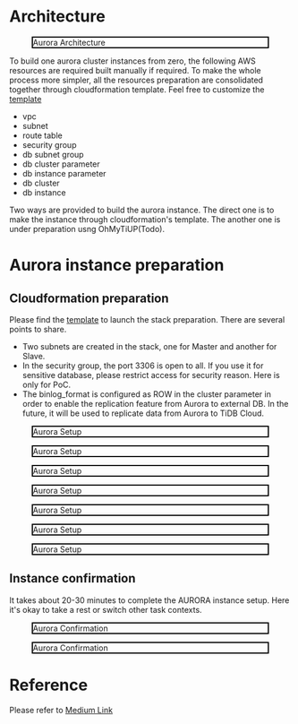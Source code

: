 #+OPTIONS: \n:t
#+OPTIONS: ^:nil
* Architecture
  #+CAPTION: Aurora Architecture
  #+ATTR_HTML: :width 800 :style border:2px solid black;
  [[./png/aurora/architecture.aurora.png]]
    
  To build one aurora cluster instances from zero, the following AWS resources are required built manually if required. To make the whole process more simpler, all the resources preparation are consolidated together through cloudformation template. Feel free to customize the [[https://s3.ap-northeast-1.amazonaws.com/tidb.cloudformation.template/aurora/aurora.yaml][template]]
  + vpc
  + subnet
  + route table
  + security group
  + db subnet group
  + db cluster parameter
  + db instance parameter
  + db cluster
  + db instance

  Two ways are provided to build the aurora instance. The direct one is to make the instance through cloudformation's template. The another one is under preparation usng OhMyTiUP(Todo).
* Aurora instance preparation
** Cloudformation preparation
  Please find the [[https://s3.ap-northeast-1.amazonaws.com/tidb.cloudformation.template/aurora/aurora.yaml][template]] to launch the stack preparation. There are several points to share.
  + Two subnets are created in the stack, one for Master and another for Slave.
  + In the security group, the port 3306 is open to all. If you use it for sensitive database, please restrict access for security reason. Here is only for PoC.
  + The binlog_format is configured as ROW in the cluster parameter in order to enable the replication feature from Aurora to external DB. In the future, it will be used to replicate data from Aurora to TiDB Cloud.
  #+CAPTION: Aurora Setup
  #+ATTR_HTML: :width 800 :style border:2px solid black;
  [[./png/aurora/aurora.cf.01.png]]

  #+CAPTION: Aurora Setup
  #+ATTR_HTML: :width 800 :style border:2px solid black;
  [[./png/aurora/aurora.cf.02.png]]

  #+CAPTION: Aurora Setup
  #+ATTR_HTML: :width 800 :style border:2px solid black;
  [[./png/aurora/aurora.cf.03.png]]

  #+CAPTION: Aurora Setup
  #+ATTR_HTML: :width 800 :style border:2px solid black;
  [[./png/aurora/aurora.cf.04.png]]

  #+CAPTION: Aurora Setup
  #+ATTR_HTML: :width 800 :style border:2px solid black;
  [[./png/aurora/aurora.cf.05.png]]

  #+CAPTION: Aurora Setup
  #+ATTR_HTML: :width 800 :style border:2px solid black;
  [[./png/aurora/aurora.cf.06.png]]

  #+CAPTION: Aurora Setup
  #+ATTR_HTML: :width 800 :style border:2px solid black;
  [[./png/aurora/aurora.cf.07.png]]
** Instance confirmation
   It takes about 20-30 minutes to complete the AURORA instance setup. Here it's okay to take a rest or switch other task contexts.
  #+CAPTION: Aurora Confirmation
  #+ATTR_HTML: :width 800 :style border:2px solid black;
  [[./png/aurora/aurora.cf.08.png]]
  #+CAPTION: Aurora Confirmation
  #+ATTR_HTML: :width 800 :style border:2px solid black;
  [[./png/aurora/aurora.cf.09.png]]


* Reference
  Please refer to [[https://51yomo.medium.com/aurora-installation-with-cloudformation-368ced69a15][Medium Link]]
